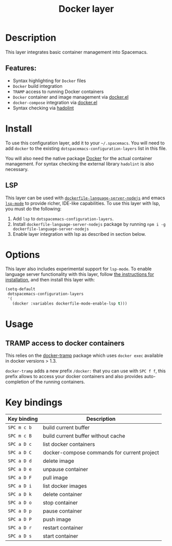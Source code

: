#+TITLE: Docker layer

[[file:img/docker.png]]

* Table of Contents                     :TOC_4_gh:noexport:
- [[#description][Description]]
  - [[#features][Features:]]
- [[#install][Install]]
  - [[#lsp][LSP]]
- [[#options][Options]]
- [[#usage][Usage]]
  - [[#tramp-access-to-docker-containers][TRAMP access to docker containers]]
- [[#key-bindings][Key bindings]]

* Description
This layer integrates basic container management into Spacemacs.

** Features:
- Syntax highlighting for =Docker= files
- =Docker= build integration
- =TRAMP= access to running Docker containers
- =Docker= container and image management via [[https://github.com/Silex/docker.el][docker.el]]
- =docker-compose= integration via [[https://github.com/Silex/docker.el][docker.el]]
- Syntax checking via [[https://github.com/hadolint/hadolint][hadolint]]

* Install
To use this configuration layer, add it to your =~/.spacemacs=. You will need to
add =docker= to the existing =dotspacemacs-configuration-layers= list in this
file.

You will also need the native package [[https://www.docker.com/][Docker]] for the actual container management.
For syntax checking the external library =hadolint= is also necessary.

** LSP
This layer can be used with [[https://github.com/rcjsuen/dockerfile-language-server-nodejs][=dockerfile-language-server-nodejs=]] and emacs
[[https://github.com/emacs-lsp/lsp-mode][=lsp-mode=]] to provide richer, IDE-like capabilities.
To use this layer with lsp, you must do the following:

1. Add =lsp= to =dotspacemacs-configuration-layers=.
2. Install =dockerfile-language-server-nodejs= package by running
   =npm i -g dockerfile-language-server-nodejs=
3. Enable layer integration with lsp as described in section below.

* Options
This layer also includes experimental support for =lsp-mode=. To enable language
server functionality with this layer, follow [[#lsp][the instructions for installation]],
and then install this layer with:

#+BEGIN_SRC emacs-lisp
  (setq-default
   dotspacemacs-configuration-layers
   '(
     (docker :variables dockerfile-mode-enable-lsp t)))
#+END_SRC

* Usage
** TRAMP access to docker containers
This relies on the [[https://github.com/emacs-pe/docker-tramp.el][docker-tramp]] package which uses =docker exec= available in
docker versions > 1.3.

=docker-tramp= adds a new prefix =/docker:= that you can use with ~SPC f f~,
this prefix allows to access your docker containers and also provides
auto-completion of the running containers.

* Key bindings

| Key binding | Description                                 |
|-------------+---------------------------------------------|
| ~SPC m c b~ | build current buffer                        |
| ~SPC m c B~ | build current buffer without cache          |
| ~SPC a D c~ | list docker containers                      |
| ~SPC a D C~ | docker-compose commands for current project |
| ~SPC a D d~ | delete image                                |
| ~SPC a D e~ | unpause container                           |
| ~SPC a D F~ | pull image                                  |
| ~SPC a D i~ | list docker images                          |
| ~SPC a D k~ | delete container                            |
| ~SPC a D o~ | stop container                              |
| ~SPC a D p~ | pause container                             |
| ~SPC a D P~ | push image                                  |
| ~SPC a D r~ | restart container                           |
| ~SPC a D s~ | start container                             |

